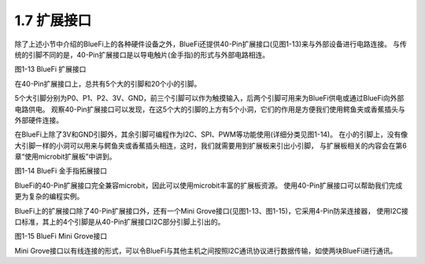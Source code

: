 ====================
1.7 扩展接口
====================

除了上述小节中介绍的BlueFi上的各种硬件设备之外，BlueFi还提供40-Pin扩展接口(见图1-13)来与外部设备进行电路连接。
与传统的引脚不同的是，40-Pin扩展接口是以导电触片(金手指)的形式与外部电路相连。

.. image:: ../_static/images/c1/IO扩展.png
  :scale: 30%
  :align: center

图1-13  BlueFi 扩展接口

在40-Pin扩展接口上，总共有5个大的引脚和20个小的引脚。

5个大引脚分别为P0、P1、P2、3V、GND，前三个引脚可以作为触摸输入，后两个引脚可用来为BlueFi供电或通过BlueFi向外部电路供电。
观察40-Pin扩展接口可以发现，在这5个大的引脚的上方有5个小洞，它们的作用是方便我们使用鳄鱼夹或香蕉插头与外部硬件连接。

在BlueFi上除了3V和GND引脚外，其余引脚可编程作为I2C、SPI、PWM等功能使用(详细分类见图1-14)。
在小的引脚上，没有像大引脚一样的小洞可以用来与鳄鱼夹或香蕉插头相连，这时，我们就需要用到扩展板来引出小引脚，
与扩展板相关的内容会在第6章“使用microbit扩展板”中讲到。

.. image:: ../_static/images/c1/40pin引脚.jpg
  :scale: 60%
  :align: center

图1-14  BlueFi 金手指拓展接口

BlueFi的40-Pin扩展接口完全兼容microbit，因此可以使用microbit丰富的扩展板资源。
使用40-Pin扩展接口可以帮助我们完成更为复杂的编程实例。

BlueFi上的扩展接口除了40-Pin扩展接口外，还有一个Mini Grove接口(见图1-13、图1-15)，它采用4-Pin防呆连接器，
使用I2C接口标准，其上的4个引脚是从40-Pin扩展接口I2C部分引脚上引出的。

.. image:: ../_static/images/c1/mini-grove.jpg
  :scale: 55%
  :align: center

图1-15  BlueFi Mini Grove接口

Mini Grove接口以有线连接的形式，可以令BlueFi与其他主机之间按照I2C通讯协议进行数据传输，如使两块BlueFi进行通讯。